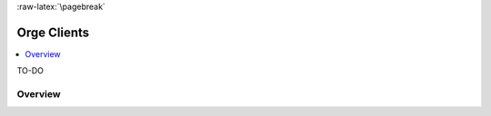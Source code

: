 

:raw-latex:`\pagebreak`


.. _Orge client:
.. _Orge clients:


.. role:: raw-html(raw)
   :format: html
   
.. role:: raw-latex(raw)
   :format: latex


Orge Clients
============

.. contents:: 
	:local:

TO-DO


Overview
--------


